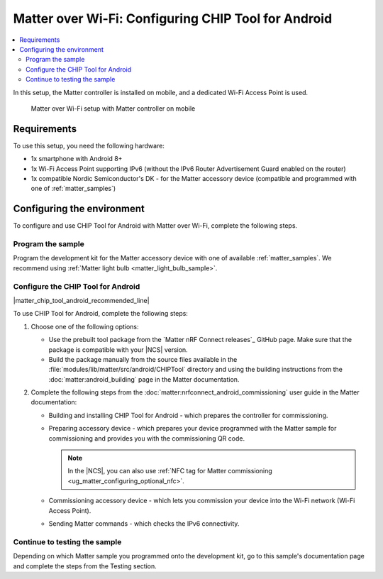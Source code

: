 .. _ug_matter_gs_testing_wifi_mobile:

Matter over Wi-Fi: Configuring CHIP Tool for Android
####################################################

.. contents::
   :local:
   :depth: 2

In this setup, the Matter controller is installed on mobile, and a dedicated Wi-Fi Access Point is used.

.. figure:: images/matter_wifi_setup_mobile.png
   :width: 600
   :alt: Matter over Wi-Fi setup with Matter controller on mobile

   Matter over Wi-Fi setup with Matter controller on mobile

Requirements
************

To use this setup, you need the following hardware:

* 1x smartphone with Android 8+
* 1x Wi-Fi Access Point supporting IPv6 (without the IPv6 Router Advertisement Guard enabled on the router)
* 1x compatible Nordic Semiconductor's DK - for the Matter accessory device (compatible and programmed with one of :ref:`matter_samples`)

Configuring the environment
***************************

To configure and use CHIP Tool for Android with Matter over Wi-Fi, complete the following steps.

.. rst-class:: numbered-step

Program the sample
==================

Program the development kit for the Matter accessory device with one of available :ref:`matter_samples`.
We recommend using :ref:`Matter light bulb <matter_light_bulb_sample>`.

.. rst-class:: numbered-step

Configure the CHIP Tool for Android
===================================

|matter_chip_tool_android_recommended_line|

To use CHIP Tool for Android, complete the following steps:

1. Choose one of the following options:

   * Use the prebuilt tool package from the `Matter nRF Connect releases`_ GitHub page.
     Make sure that the package is compatible with your |NCS| version.
   * Build the package manually from the source files available in the :file:`modules/lib/matter/src/android/CHIPTool` directory and using the building instructions from the :doc:`matter:android_building` page in the Matter documentation.

#. Complete the following steps from the :doc:`matter:nrfconnect_android_commissioning` user guide in the Matter documentation:

   * Building and installing CHIP Tool for Android - which prepares the controller for commissioning.
   * Preparing accessory device - which prepares your device programmed with the Matter sample for commissioning and provides you with the commissioning QR code.

     .. note::
         In the |NCS|, you can also use :ref:`NFC tag for Matter commissioning <ug_matter_configuring_optional_nfc>`.

   * Commissioning accessory device - which lets you commission your device into the Wi-Fi network (Wi-Fi Access Point).
   * Sending Matter commands - which checks the IPv6 connectivity.

.. rst-class:: numbered-step

Continue to testing the sample
==============================

Depending on which Matter sample you programmed onto the development kit, go to this sample's documentation page and complete the steps from the Testing section.
